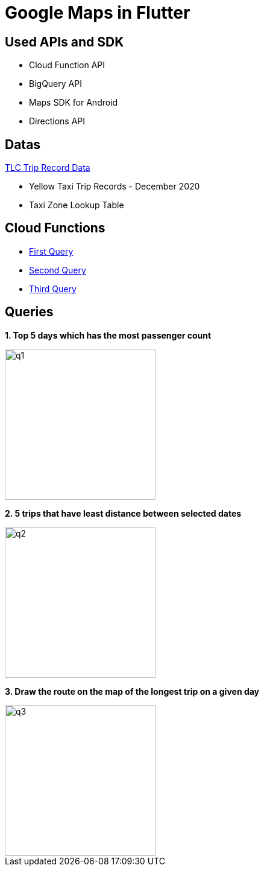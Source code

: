 = Google Maps in Flutter

== Used APIs and SDK
* Cloud Function API
* BigQuery API
* Maps SDK for Android
* Directions API

== Datas

https://www1.nyc.gov/site/tlc/about/tlc-trip-record-data.page[TLC Trip Record Data]

* Yellow Taxi Trip Records - December 2020
* Taxi Zone Lookup Table

== Cloud Functions
* https://github.com/tayfunkscu/google-maps-flutter/blob/main/cloud_functions/firstQuery.js[First Query]
* https://github.com/tayfunkscu/google-maps-flutter/blob/main/cloud_functions/secondQuery.js[Second Query]
* https://github.com/tayfunkscu/google-maps-flutter/blob/main/cloud_functions/thirdQuery.js[Third Query]

== Queries

*1. Top 5 days which has the most passenger count*

image::img/q1.gif[width=250]

*2. 5 trips that have least distance between selected dates*

image::img/q2.gif[width=250]

*3. Draw the route on the map of the longest trip on a given day*

image::img/q3.gif[width=250]